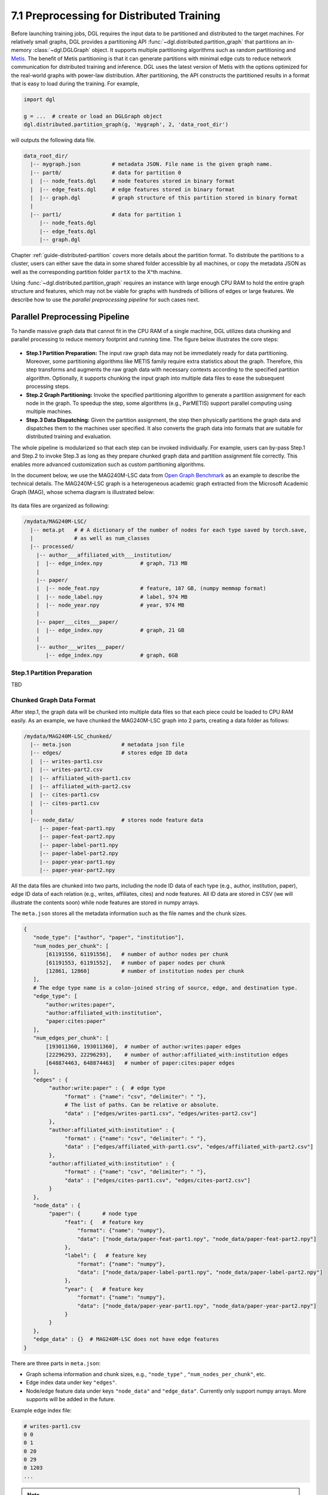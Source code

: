 .. _guide-distributed-preprocessing:

7.1 Preprocessing for Distributed Training
------------------------------------------

Before launching training jobs, DGL requires the input data to be partitioned
and distributed to the target machines. For relatively small graphs, DGL
provides a partitioning API :func:`~dgl.distributed.partition_graph` that
partitions an in-memory :class:`~dgl.DGLGraph` object. It supports
multiple partitioning algorithms such as random partitioning and
`Metis <http://glaros.dtc.umn.edu/gkhome/views/metis>`__.
The benefit of Metis partitioning is that it can generate partitions with
minimal edge cuts to reduce network communication for distributed training and
inference. DGL uses the latest version of Metis with the options optimized for
the real-world graphs with power-law distribution. After partitioning, the API
constructs the partitioned results in a format that is easy to load during the
training. For example,

.. code-block:: python

    import dgl

    g = ...  # create or load an DGLGraph object
    dgl.distributed.partition_graph(g, 'mygraph', 2, 'data_root_dir')

will outputs the following data file.

.. code-block:: none

    data_root_dir/
      |-- mygraph.json          # metadata JSON. File name is the given graph name.
      |-- part0/                # data for partition 0
      |  |-- node_feats.dgl     # node features stored in binary format
      |  |-- edge_feats.dgl     # edge features stored in binary format
      |  |-- graph.dgl          # graph structure of this partition stored in binary format
      |
      |-- part1/                # data for partition 1
         |-- node_feats.dgl
         |-- edge_feats.dgl
         |-- graph.dgl

Chapter :ref:`guide-distributed-partition` covers more details about the
partition format. To distribute the partitions to a cluster, users can either save
the data in some shared folder accessible by all machines, or copy the metadata
JSON as well as the corresponding partition folder ``partX`` to the X^th machine.

Using :func:`~dgl.distributed.partition_graph` requires an instance with large enough
CPU RAM to hold the entire graph structure and features, which may not be viable for
graphs with hundreds of billions of edges or large features. We describe how to use
the *parallel preprocessing pipeline* for such cases next.

Parallel Preprocessing Pipeline
~~~~~~~~~~~~~~~~~~~~~~~~~~~~~~~~~~

To handle massive graph data that cannot fit in the CPU RAM of a
single machine, DGL utilizes data chunking and parallel processing to reduce
memory footprint and running time. The figure below illustrates the core steps:

.. figure:: https://data.dgl.ai/asset/image/guide_7_distdataprep.png

* **Step.1 Partition Preparation:** The input raw graph data may not be
  immediately ready for data partitioning. Moreover, some partitioning
  algorithms like METIS family require extra statistics about the graph.
  Therefore, this step transforms and augments the raw graph data with
  necessary contexts according to the specified partition algorithm.
  Optionally, it supports chunking the input graph into multiple data files to
  ease the subsequent processing steps.
* **Step.2 Graph Partitioning:** Invoke the specified partitioning algorithm to
  generate a partition assignment for each node in the graph. To speedup the
  step, some algorithms (e.g., ParMETIS) support parallel computing using
  multiple machines.
* **Step.3 Data Dispatching:** Given the partition assignment, the step then
  physically partitions the graph data and dispatches them to the machines user
  specified. It also converts the graph data into formats that are suitable for
  distributed training and evaluation.

The whole pipeline is modularized so that each step can be invoked
individually. For example, users can by-pass Step.1 and Step.2 to invoke Step.3
as long as they prepare chunked graph data and partition assignment file
correctly. This enables more advanced customization such as custom partitioning
algorithms.

In the document below, we use the MAG240M-LSC data from `Open Graph Benchmark
<https://ogb.stanford.edu/docs/lsc/mag240m/>`__  as an example to describe the
technical details. The MAG240M-LSC graph is a heterogeneous academic graph
extracted from the Microsoft Academic Graph (MAG), whose schema diagram is
illustrated below:

.. figure:: https://data.dgl.ai/asset/image/guide_7_mag240m.png

Its data files are organized as following:

.. code-block:: none

    /mydata/MAG240M-LSC/
      |-- meta.pt   # # A dictionary of the number of nodes for each type saved by torch.save,
      |             # as well as num_classes
      |-- processed/
        |-- author___affiliated_with___institution/
        |  |-- edge_index.npy            # graph, 713 MB
        |
        |-- paper/
        |  |-- node_feat.npy             # feature, 187 GB, (numpy memmap format)
        |  |-- node_label.npy            # label, 974 MB
        |  |-- node_year.npy             # year, 974 MB
        |
        |-- paper___cites___paper/
        |  |-- edge_index.npy            # graph, 21 GB
        |
        |-- author___writes___paper/
           |-- edge_index.npy            # graph, 6GB


Step.1 Partition Preparation
^^^^^^^^^^^^^^^^^^^^^^^^^^^^^^^^^^^^

TBD

Chunked Graph Data Format
^^^^^^^^^^^^^^^^^^^^^^^^^^^^^^^^^^^^

After step.1, the graph data will be chunked into multiple data files so that
each piece could be loaded to CPU RAM easily. As an example, we have chunked
the MAG240M-LSC graph into 2 parts, creating a data folder as follows:


.. code-block:: none

    /mydata/MAG240M-LSC_chunked/
      |-- meta.json                # metadata json file
      |-- edges/                   # stores edge ID data
      |  |-- writes-part1.csv
      |  |-- writes-part2.csv
      |  |-- affiliated_with-part1.csv
      |  |-- affiliated_with-part2.csv
      |  |-- cites-part1.csv
      |  |-- cites-part1.csv
      |
      |-- node_data/               # stores node feature data
         |-- paper-feat-part1.npy
         |-- paper-feat-part2.npy
         |-- paper-label-part1.npy
         |-- paper-label-part2.npy
         |-- paper-year-part1.npy
         |-- paper-year-part2.npy

All the data files are chunked into two parts, including the node ID data of
each type (e.g., author, institution, paper), edge ID data of each relation
(e.g., writes, affiliates, cites) and node features. All ID data are stored in
CSV (we will illustrate the contents soon) while node features are stored in
numpy arrays.

The ``meta.json`` stores all the metadata information such as the file names
and the chunk sizes.

.. code-block:: python

    {
       "node_type": ["author", "paper", "institution"],
       "num_nodes_per_chunk": [
           [61191556, 61191556],   # number of author nodes per chunk
           [61191553, 61191552],   # number of paper nodes per chunk
           [12861, 12860]          # number of institution nodes per chunk
       ],
       # The edge type name is a colon-joined string of source, edge, and destination type.
       "edge_type": [
           "author:writes:paper",
           "author:affiliated_with:institution",
           "paper:cites:paper"
       ],
       "num_edges_per_chunk": [
           [193011360, 193011360],  # number of author:writes:paper edges
           [22296293, 22296293],    # number of author:affiliated_with:institution edges
           [648874463, 648874463]   # number of paper:cites:paper edges
       ],
       "edges" : {
            "author:write:paper" : {  # edge type
                 "format" : {"name": "csv", "delimiter": " "},
                 # The list of paths. Can be relative or absolute.
                 "data" : ["edges/writes-part1.csv", "edges/writes-part2.csv"]
            },
            "author:affiliated_with:institution" : {
                 "format" : {"name": "csv", "delimiter": " "},
                 "data" : ["edges/affiliated_with-part1.csv", "edges/affiliated_with-part2.csv"]
            },
            "author:affiliated_with:institution" : {
                 "format" : {"name": "csv", "delimiter": " "},
                 "data" : ["edges/cites-part1.csv", "edges/cites-part2.csv"]
            }
       },
       "node_data" : {
            "paper": {       # node type
                 "feat": {   # feature key
                     "format": {"name": "numpy"},
                     "data": ["node_data/paper-feat-part1.npy", "node_data/paper-feat-part2.npy"]
                 },
                 "label": {   # feature key
                     "format": {"name": "numpy"},
                     "data": ["node_data/paper-label-part1.npy", "node_data/paper-label-part2.npy"]
                 },
                 "year": {   # feature key
                     "format": {"name": "numpy"},
                     "data": ["node_data/paper-year-part1.npy", "node_data/paper-year-part2.npy"]
                 }
            }
       },
       "edge_data" : {}  # MAG240M-LSC does not have edge features
    }

There are three parts in ``meta.json``:

* Graph schema information and chunk sizes, e.g., ``"node_type"`` , ``"num_nodes_per_chunk"``, etc.
* Edge index data under key ``"edges"``.
* Node/edge feature data under keys ``"node_data"`` and ``"edge_data"``. Currently only
  support numpy arrays. More supports will be added in the future.

Example edge index file:

.. code-block:: bash

    # writes-part1.csv
    0 0
    0 1
    0 20
    0 29
    0 1203
    ...

.. note::

    In general, a chunked graph data folder just needs a ``meta.json`` and a bunch
    of data files. The folder structure in this example is not a strict
    requirement as long as ``meta.json`` contains valid file paths.


Step.2 Graph Partitioning
^^^^^^^^^^^^^^^^^^^^^^^^^^^^^^^^^^^^

This step reads the chunked graph data and calculates which partition each node
should belong to. The results are saved in a set of *partition assignment files*.
For example, to randomly partition MAG240M-LSC to two parts, run the
``partition_algo/random.py`` script in the ``tools`` folder:

.. code-block:: bash

    python /my/repo/dgl/tools/partition_algo/random_partition.py
        --in-dir=/mydata/MAG240M-LSC_chunked/
        --out-dir=/mydata/MAG240M-LSC_2parts/
        --num-parts=2

, which outputs files as follows:

.. code-block:: none

    MAG240M-LSC_2parts/
      |-- paper.txt
      |-- author.txt
      |-- institution.txt

Partition assignments of different node types are stored in the file of the
same name whose contents are the partition IDs each node assigned to (row i is
the partition ID of node i).

.. code-block:: bash

    # paper.txt
    0
    0
    0
    0
    ...
    1
    1
    1
    ...

.. note::

    DGL currently requires the number of data chunks and the number of partitions to be the same.

Despite its simplicity, random partitioning may cause frequent cross machine communication.
Check out chapter :ref:`guide-distributed-partition` for more advanced options.

Step.3 Data Dispatching
^^^^^^^^^^^^^^^^^^^^^^^^^^^^^^^^^^^^

DGL provides a ``dispatch_data.py`` script to physically partition the data and
dispatch partitions to each training machines. It will also convert the data
once again to data objects that can be loaded by DGL training processes
efficiently. The entire step can be further accelerated using multi-processing.

.. code-block:: bash

    python /myrepo/dgl/tools/dispatch_data.py         \
       --in-dir=/mydata/MAG240M-LSC_chunked/          \
       --partition-file=/mydata/MAG240M-LSC_2parts/   \
       --out-dir=/data/MAG_LSC_partitioned            \
       --ip-config=ip_config.txt

* ``--in-dir`` specifies the path to the folder of the input chunked graph data produced by Step.1.
* ``--partition-file`` specifies the path to the partition assignment file produced by Step.2.
* ``--out-dir`` specifies the path to stored the data partition on each machine.
* ``--ip-config`` specifies the IP configuration file of the cluster.

An example IP configuration file is as follows:

.. code-block:: bash

    172.31.19.1
    172.31.23.205

During data dispatching, DGL assumes that the combined CPU RAM of the cluster
is able to hold the entire graph data. Moreover, the number of machines (IPs) must be the
same as the number of partitions. Node ownership is determined by the result
of partitioning algorithm where as for edges the owner of the destination node
also owns the edge as well.
